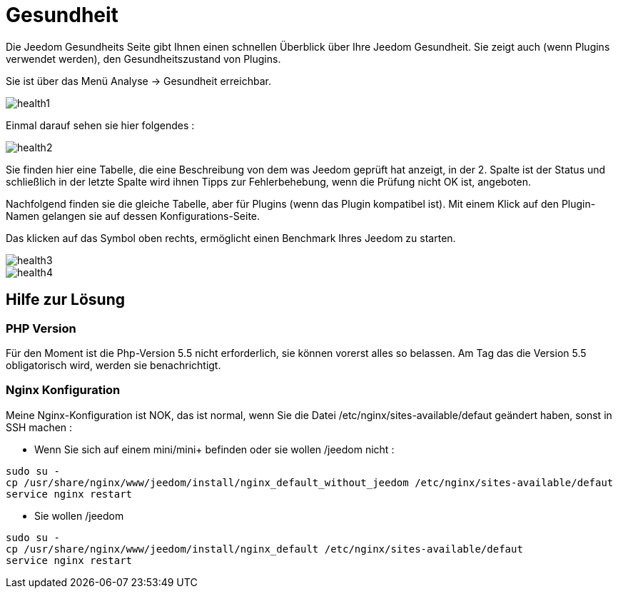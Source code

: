 = Gesundheit

Die Jeedom Gesundheits Seite gibt Ihnen einen schnellen Überblick über Ihre Jeedom Gesundheit. Sie zeigt auch (wenn Plugins verwendet werden), den Gesundheitszustand von Plugins.

Sie ist über das Menü  Analyse -> Gesundheit erreichbar.

image::../images/health1.png[]

Einmal darauf sehen sie hier folgendes : 

image::../images/health2.png[]

Sie finden hier eine Tabelle, die eine Beschreibung von dem was Jeedom geprüft hat anzeigt, in der 2. Spalte ist der Status und  schließlich in der letzte Spalte wird ihnen Tipps zur Fehlerbehebung, wenn die Prüfung nicht OK ist, angeboten.

Nachfolgend finden sie die gleiche Tabelle, aber für Plugins (wenn das Plugin kompatibel ist). Mit einem Klick auf den Plugin-Namen gelangen sie auf dessen Konfigurations-Seite.

Das klicken auf das Symbol oben rechts, ermöglicht einen Benchmark Ihres Jeedom zu starten. 

image::../images/health3.PNG[]

image::../images/health4.PNG[]


== Hilfe zur Lösung

=== PHP Version

Für den Moment ist die Php-Version 5.5 nicht erforderlich, sie können  vorerst alles so belassen. Am Tag das die Version 5.5 obligatorisch wird, werden sie benachrichtigt.

=== Nginx Konfiguration

Meine Nginx-Konfiguration ist NOK, das ist normal, wenn Sie die Datei /etc/nginx/sites-available/defaut geändert haben, sonst in SSH machen : 

- Wenn Sie sich auf einem mini/mini+ befinden oder sie wollen /jeedom nicht : 

----
sudo su -
cp /usr/share/nginx/www/jeedom/install/nginx_default_without_jeedom /etc/nginx/sites-available/defaut
service nginx restart
---- 

- Sie wollen /jeedom

----
sudo su -
cp /usr/share/nginx/www/jeedom/install/nginx_default /etc/nginx/sites-available/defaut
service nginx restart
---- 